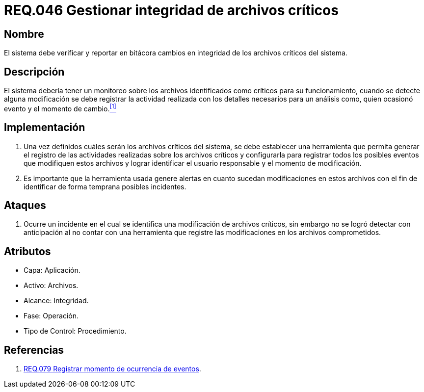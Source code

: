 :slug: rules/046/
:category: rules
:description: En el presente documento se detallan los requerimientos de seguridad relacionados a la gestión de archivos dentro de la organización. Por lo tanto, en este requerimiento se recomienda que el sistema gestione por medio de bitácoras la integridad de los archivos.
:keywords: Sistema, Bitácora, Archivo, Integridad, Seguridad, Requerimiento.
:rules: yes

= REQ.046 Gestionar integridad de archivos críticos

== Nombre

El sistema debe verificar y reportar en bitácora
cambios en integridad de los archivos críticos del sistema.

== Descripción

El sistema debería tener un monitoreo
sobre los archivos identificados como críticos para su funcionamiento,
cuando se detecte alguna modificación
se debe registrar la actividad realizada
con los detalles necesarios para un análisis
como, quien ocasionó evento y el momento de cambio.<<r1,^[1]^>>

== Implementación

. Una vez definidos cuáles serán los archivos críticos del sistema,
se debe establecer una herramienta
que permita generar el registro de las actividades realizadas
sobre los archivos críticos
y configurarla para registrar todos los posibles eventos
que modifiquen estos archivos
y lograr identificar el usuario responsable
y el momento de modificación.

. Es importante que la herramienta usada
genere alertas en cuanto sucedan modificaciones en estos archivos
con el fin de identificar de forma temprana posibles incidentes.

== Ataques

. Ocurre un incidente en el cual
se identifica una modificación de archivos críticos,
sin embargo no se logró detectar con anticipación
al no contar con una herramienta
que registre las modificaciones
en los archivos comprometidos.

== Atributos

* Capa: Aplicación.
* Activo: Archivos.
* Alcance: Integridad.
* Fase: Operación.
* Tipo de Control: Procedimiento.

== Referencias

. [[r1]] link:../079/[REQ.079 Registrar momento de ocurrencia de eventos].
